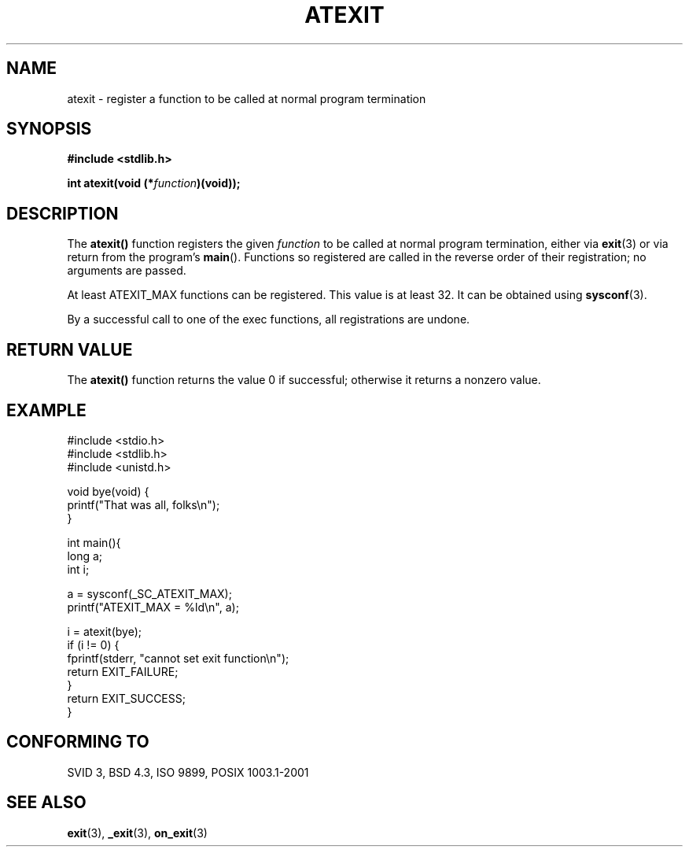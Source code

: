 .\" Copyright 1993 David Metcalfe (david@prism.demon.co.uk)
.\"
.\" Permission is granted to make and distribute verbatim copies of this
.\" manual provided the copyright notice and this permission notice are
.\" preserved on all copies.
.\"
.\" Permission is granted to copy and distribute modified versions of this
.\" manual under the conditions for verbatim copying, provided that the
.\" entire resulting derived work is distributed under the terms of a
.\" permission notice identical to this one
.\" 
.\" Since the Linux kernel and libraries are constantly changing, this
.\" manual page may be incorrect or out-of-date.  The author(s) assume no
.\" responsibility for errors or omissions, or for damages resulting from
.\" the use of the information contained herein.  The author(s) may not
.\" have taken the same level of care in the production of this manual,
.\" which is licensed free of charge, as they might when working
.\" professionally.
.\" 
.\" Formatted or processed versions of this manual, if unaccompanied by
.\" the source, must acknowledge the copyright and authors of this work.
.\"
.\" References consulted:
.\"     Linux libc source code
.\"     Lewine's _POSIX Programmer's Guide_ (O'Reilly & Associates, 1991)
.\"     386BSD man pages
.\" Modified 1993-03-29, David Metcalfe
.\" Modified 1993-07-24, Rik Faith (faith@cs.unc.edu)
.\" Modified 2003-10-25, Walter Harms
.\"
.TH ATEXIT 3  2003-11-01 "" "Linux Programmer's Manual"
.SH NAME
atexit \- register a function to be called at normal program termination
.SH SYNOPSIS
.nf
.B #include <stdlib.h>
.sp
.BI "int atexit(void (*" function )(void));
.fi
.SH DESCRIPTION
The \fBatexit()\fP function registers the given \fIfunction\fP to be
called at normal program termination, either via
.BR exit (3)
or via return from the program's \fBmain\fP().
Functions so registered are called in
the reverse order of their registration; no arguments are passed.
.LP
At least ATEXIT_MAX functions can be registered. This value
is at least 32. It can be obtained using
.BR sysconf (3).
.LP
By a successful call to one of the exec functions,
all registrations are undone.
.SH "RETURN VALUE"
The \fBatexit()\fP function returns the value 0 if successful; otherwise
it returns a nonzero value.
.SH EXAMPLE
.nf
#include <stdio.h>
#include <stdlib.h>
#include <unistd.h>

void bye(void) {
        printf("That was all, folks\en");
}

int main(){
        long a;
        int i;

        a = sysconf(_SC_ATEXIT_MAX);
        printf("ATEXIT_MAX = %ld\en", a);

        i = atexit(bye);
        if (i != 0) {
                fprintf(stderr, "cannot set exit function\en");
                return EXIT_FAILURE;
        }
        return EXIT_SUCCESS;
}
.fi
.SH "CONFORMING TO"
SVID 3, BSD 4.3, ISO 9899, POSIX 1003.1-2001
.SH "SEE ALSO"
.BR exit (3),
.BR _exit (3),
.BR on_exit (3)
